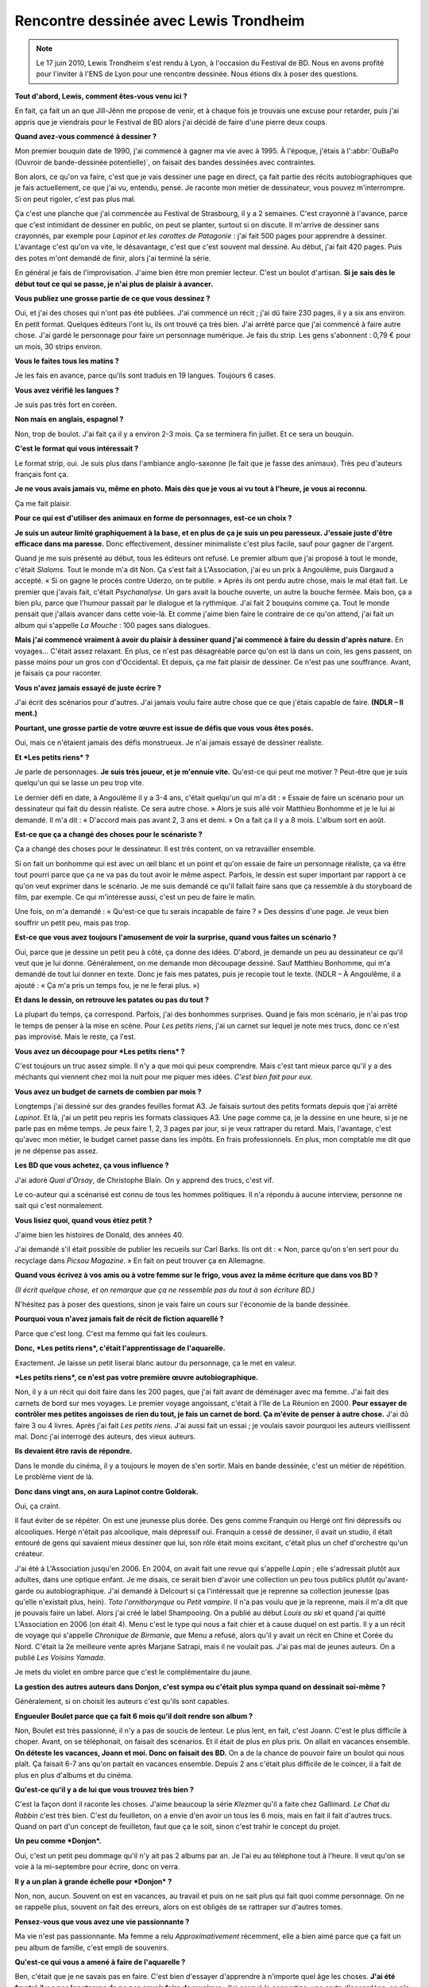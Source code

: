 Rencontre dessinée avec Lewis Trondheim
=======================================

.. note:: Le 17 juin 2010, Lewis Trondheim s'est rendu à Lyon, à l'occasion du Festival de BD. Nous en avons profité pour l'inviter à l'ENS de Lyon pour une rencontre dessinée. Nous étions dix à poser des questions.

**Tout d'abord, Lewis, comment êtes-vous venu ici ?**

En fait, ça fait un an que Jill-Jênn me propose de venir, et à chaque fois je trouvais une excuse pour retarder, puis j'ai appris que je viendrais pour le Festival de BD alors j'ai décidé de faire d'une pierre deux coups.

**Quand avez-vous commencé à dessiner ?**

Mon premier bouquin date de 1990, j'ai commencé à gagner ma vie avec à 1995. À l'époque, j'étais à l':abbr:`OuBaPo (Ouvroir de bande-dessinée potentielle)`, on faisait des bandes dessinées avec contraintes.

Bon alors, ce qu'on va faire, c'est que je vais dessiner une page en direct, ça fait partie des récits autobiographiques que je fais actuellement, ce que j'ai vu, entendu, pensé. Je raconte mon métier de dessinateur, vous pouvez m'interrompre. Si on peut rigoler, c'est pas plus mal.

Ça c'est une planche que j'ai commencée au Festival de Strasbourg, il y a 2 semaines. C'est crayonné à l'avance, parce que c'est intimidant de dessiner en public, on peut se planter, surtout si on discute. Il m'arrive de dessiner sans crayonnés, par exemple pour *Lapinot et les carottes de Patagonie* : j'ai fait 500 pages pour apprendre à dessiner. L'avantage c'est qu'on va vite, le désavantage, c'est que c'est souvent mal dessiné. Au début, j'ai fait 420 pages. Puis des potes m'ont demandé de finir, alors j'ai terminé la série.

En général je fais de l'improvisation. J'aime bien être mon premier lecteur. C'est un boulot d'artisan. **Si je sais dès le début tout ce qui se passe, je n'ai plus de plaisir à avancer.**

**Vous publiez une grosse partie de ce que vous dessinez ?**

Oui, et j'ai des choses qui n'ont pas été publiées. J'ai commencé un récit ; j'ai dû faire 230 pages, il y a six ans environ. En petit format. Quelques éditeurs l'ont lu, ils ont trouvé ça très bien. J'ai arrêté parce que j'ai commencé à faire autre chose. J'ai gardé le personnage pour faire un personnage numérique. Je fais du strip. Les gens s'abonnent : 0,79 € pour un mois, 30 strips environ.

**Vous le faites tous les matins ?**

Je les fais en avance, parce qu'ils sont traduis en 19 langues. Toujours 6 cases.

**Vous avez vérifié les langues ?**

Je suis pas très fort en coréen.

**Non mais en anglais, espagnol ?**

Non, trop de boulot. J'ai fait ça il y a environ 2-3 mois. Ça se terminera fin juillet. Et ce sera un bouquin.

**C'est le format qui vous intéressait ?**

Le format strip, oui. Je suis plus dans l'ambiance anglo-saxonne (le fait que je fasse des animaux). Très peu d'auteurs français font ça.

**Je ne vous avais jamais vu, même en photo. Mais dès que je vous ai vu tout à l'heure, je vous ai reconnu.**

Ça me fait plaisir.

**Pour ce qui est d'utiliser des animaux en forme de personnages, est-ce un choix ?**

**Je suis un auteur limité graphiquement à la base, et en plus de ça je suis un peu paresseux. J'essaie juste d'être efficace dans ma paresse.** Donc effectivement, dessiner minimaliste c'est plus facile, sauf pour gagner de l'argent.

Quand je me suis présenté au début, tous les éditeurs ont refusé. Le premier album que j'ai proposé à tout le monde, c'était *Slaloms*. Tout le monde m'a dit Non. Ça s'est fait à L'Association, j'ai eu un prix à Angoulême, puis Dargaud a accepté. « Si on gagne le procès contre Uderzo, on te publie. » Après ils ont perdu autre chose, mais le mal était fait. Le premier que j'avais fait, c'était *Psychanalyse*. Un gars avait la bouche ouverte, un autre la bouche fermée. Mais bon, ça a bien plu, parce que l'humour passait par le dialogue et la rythmique. J'ai fait 2 bouquins comme ça. Tout le monde pensait que j'allais avancer dans cette voie-là. Et comme j'aime bien faire le contraire de ce qu'on attend, j'ai fait un album qui s'appelle *La Mouche* : 100 pages sans dialogues.

**Mais j'ai commencé vraiment à avoir du plaisir à dessiner quand j'ai commencé à faire du dessin d'après nature.** En voyages… C'était assez relaxant. En plus, ce n'est pas désagréable parce qu'on est là dans un coin, les gens passent, on passe moins pour un gros con d'Occidental. Et depuis, ça me fait plaisir de dessiner. Ce n'est pas une souffrance. Avant, je faisais ça pour raconter.

**Vous n'avez jamais essayé de juste écrire ?**

J'ai écrit des scénarios pour d'autres. J'ai jamais voulu faire autre chose que ce que j'étais capable de faire. **(NDLR – Il ment.)**

**Pourtant, une grosse partie de votre œuvre est issue de défis que vous vous êtes posés.**

Oui, mais ce n'étaient jamais des défis monstrueux. Je n'ai jamais essayé de dessiner réaliste.

**Et *Les petits riens* ?**

Je parle de personnages. **Je suis très joueur, et je m'ennuie vite.** Qu'est-ce qui peut me motiver ? Peut-être que je suis quelqu'un qui se lasse un peu trop vite.

.. raw:: html

    <script>
    function toggle() {
        document.getElementById("cache").style.display = (document.getElementById("cache").style.display != "none") ? "none" : "block";
    }
    </script>

    <input type="button" onclick="toggle()" value="Attention, spoilers ! Ne cliquez ici que si vous avez lu toute la série Lapinot." />

    <div id="cache" style="background-color:#def;display:none;width:100%;">
    <p><strong>C'est pour ça que Lapinot est mort ?</strong></p>

    <p>C'était une logique dans l'album. C'était pas lui qui devait mourir à la base.</p>

    <p><strong>Qui devait mourir à la base ?</strong></p>

    <p>Ça devait être Titi. Le chien qui a le cancer. J'avais posé la question avant en dédicace. Si un personnage mourait, lequel voudriez-vous que ce soit ? 80 % voulaient que ce soit Lapinot qui meure. Richard, c'est un con en fait, pour ceux qui le connaissent. <em>Les gens ne veulent pas qu'il meure, ce ne serait plus drôle sinon.</em></p>
    </div>

Le dernier défi en date, à Angoulême il y a 3-4 ans, c'était quelqu'un qui m'a dit : « Essaie de faire un scénario pour un dessinateur qui fait du dessin réaliste. Ce sera autre chose. » Alors je suis allé voir Matthieu Bonhomme et je le lui ai demandé. Il m'a dit : « D'accord mais pas avant 2, 3 ans et demi. » On a fait ça il y a 8 mois. L'album sort en août.

**Est-ce que ça a changé des choses pour le scénariste ?**

Ça a changé des choses pour le dessinateur. Il est très content, on va retravailler ensemble.

Si on fait un bonhomme qui est avec un œil blanc et un point et qu'on essaie de faire un personnage réaliste, ça va être tout pourri parce que ça ne va pas du tout avoir le même aspect. Parfois, le dessin est super important par rapport à ce qu'on veut exprimer dans le scénario. Je me suis demandé ce qu'il fallait faire sans que ça ressemble à du storyboard de film, par exemple. Ce qui m'intéresse aussi, c'est un peu de faire le malin.

Une fois, on m'a demandé : « Qu'est-ce que tu serais incapable de faire ? » Des dessins d'une page. Je veux bien souffrir un petit peu, mais pas trop.

**Est-ce que vous avez toujours l'amusement de voir la surprise, quand vous faites un scénario ?**

Oui, parce que je dessine un petit peu à côté, ça donne des idées. D'abord, je demande un peu au dessinateur ce qu'il veut que je lui donne. Généralement, on me demande mon découpage dessiné. Sauf Matthieu Bonhomme, qui m'a demandé de tout lui donner en texte. Donc je fais mes patates, puis je recopie tout le texte. (NDLR – À Angoulême, il a ajouté : « Ça m'a pris un temps fou, je ne le ferai plus. »)

**Et dans le dessin, on retrouve les patates ou pas du tout ?**

La plupart du temps, ça correspond. Parfois, j'ai des bonhommes surprises. Quand je fais mon scénario, je n'ai pas trop le temps de penser à la mise en scène. Pour *Les petits riens*, j'ai un carnet sur lequel je note mes trucs, donc ce n'est pas improvisé. Mais le reste, ça l'est.

**Vous avez un découpage pour *Les petits riens* ?**

C'est toujours un truc assez simple. Il n'y a que moi qui peux comprendre. Mais c'est tant mieux parce qu'il y a des méchants qui viennent chez moi la nuit pour me piquer mes idées. *C'est bien fait pour eux.*

**Vous avez un budget de carnets de combien par mois ?**

Longtemps j'ai dessiné sur des grandes feuilles format A3. Je faisais surtout des petits formats depuis que j'ai arrêté *Lapinot*. Et là, j'ai un petit peu repris les formats classiques A3. Une page comme ça, je la dessine en une heure, si je ne parle pas en même temps. Je peux faire 1, 2, 3 pages par jour, si je veux rattraper du retard. Mais, l'avantage, c'est qu'avec mon métier, le budget carnet passe dans les impôts. En frais professionnels. En plus, mon comptable me dit que je ne dépense pas assez.

**Les BD que vous achetez, ça vous influence ?**

J'ai adoré *Quai d'Orsay*, de Christophe Blain. On y apprend des trucs, c'est vif.

Le co-auteur qui a scénarisé est connu de tous les hommes politiques. Il n'a répondu à aucune interview, personne ne sait qui c'est normalement.

.. **Il y avait une arrière-pensée dans la BD *Quai d'Orsay* ?**

.. — Mais alors ? Vous êtes villepiniste. Mais en fait il ne l'est pas du tout. (Dark Vador.) J'aime bien être assez surpris, quand je lis des bandes dessinées.

**Vous lisiez quoi, quand vous étiez petit ?**

J'aime bien les histoires de Donald, des années 40.

.. (À moi.) Ça doit bien t'amuser, de noter le nom de […] ?

J'ai demandé s'il était possible de publier les recueils sur Carl Barks. Ils ont dit : « Non, parce qu'on s'en sert pour du recyclage dans *Picsou Magazine*. » En fait on peut trouver ça en Allemagne.

**Quand vous écrivez à vos amis ou à votre femme sur le frigo, vous avez la même écriture que dans vos BD ?**

*(Il écrit quelque chose, et on remarque que ça ne ressemble pas du tout à son écriture BD.)*

N'hésitez pas à poser des questions, sinon je vais faire un cours sur l'économie de la bande dessinée.

**Pourquoi vous n'avez jamais fait de récit de fiction aquarellé ?**

Parce que c'est long. C'est ma femme qui fait les couleurs.

**Donc, *Les petits riens*, c'était l'apprentissage de l'aquarelle.**

Exactement. Je laisse un petit liserai blanc autour du personnage, ça le met en valeur.

***Les petits riens*, ce n'est pas votre première œuvre autobiographique.**

Non, il y a un récit qui doit faire dans les 200 pages, que j'ai fait avant de déménager avec ma femme. J'ai fait des carnets de bord sur mes voyages. Le premier voyage angoissant, c'était à l'île de La Réunion en 2000. **Pour essayer de contrôler mes petites angoisses de rien du tout, je fais un carnet de bord. Ça m'évite de penser à autre chose.** J'ai dû faire 3 ou 4 livres. Après j'ai fait *Les petits riens*. J'ai aussi fait un essai ; je voulais savoir pourquoi les auteurs vieillissent mal. Donc j'ai interrogé des auteurs, des vieux auteurs.

**Ils devaient être ravis de répondre.**

Dans le monde du cinéma, il y a toujours le moyen de s'en sortir. Mais en bande dessinée, c'est un métier de répétition. Le problème vient de là.

**Donc dans vingt ans, on aura Lapinot contre Goldorak.**

Oui, ça craint.

Il faut éviter de se répéter. On est une jeunesse plus dorée. Des gens comme Franquin ou Hergé ont fini dépressifs ou alcooliques. Hergé n'était pas alcoolique, mais dépressif oui. Franquin a cessé de dessiner, il avait un studio, il était entouré de gens qui savaient mieux dessiner que lui, son rôle était moins excitant, c'était plus un chef d'orchestre qu'un créateur.

J'ai été à L'Association jusqu'en 2006. En 2004, on avait fait une revue qui s'appelle *Lapin* ; elle s'adressait plutôt aux adultes, dans une optique enfant. Je me disais, ce serait bien d'avoir une collection un peu tous publics plutôt qu'avant-garde ou autobiographique. J'ai demandé à Delcourt si ça l'intéressait que je reprenne sa collection jeunesse (pas qu'elle n'existait plus, hein). *Toto l'ornithorynque* ou *Petit vampire*. Il n'a pas voulu que je la reprenne, mais il m'a dit que je pouvais faire un label. Alors j'ai créé le label Shampooing. On a publié au début *Louis au ski* et quand j'ai quitté L'Association en 2006 (on était 4). Menu c'est le type qui nous a fait chier et à cause duquel on est partis. Il y a un récit de voyage qui s'appelle *Chronique de Birmanie*, que Menu a refusé, alors qu'il y avait un récit en Chine et Corée du Nord. C'était la 2e meilleure vente après Marjane Satrapi, mais il ne voulait pas. J'ai pas mal de jeunes auteurs. On a publié *Les Voisins Yamada*.

Je mets du violet en ombre parce que c'est le complémentaire du jaune.

**La gestion des autres auteurs dans Donjon, c'est sympa ou c'était plus sympa quand on dessinait soi-même ?**

Généralement, si on choisit les auteurs c'est qu'ils sont capables.

**Engueuler Boulet parce que ça fait 6 mois qu'il doit rendre son album ?**

Non, Boulet est très passionné, il n'y a pas de soucis de lenteur. Le plus lent, en fait, c'est Joann. C'est le plus difficile à choper. Avant, on se téléphonait, on faisait des scénarios. Et il était de plus en plus pris. On allait en vacances ensemble. **On déteste les vacances, Joann et moi. Donc on faisait des BD.** On a de la chance de pouvoir faire un boulot qui nous plaît. Ça faisait 6-7 ans qu'on partait en vacances ensemble. Depuis 2 ans c'était plus difficile de le coincer, il a fait de plus en plus d'albums et du cinéma.

.. **Il ressemble à quoi dans la vraie vie ?**

.. C'est quelqu'un qui a besoin de plaire. Il a toujours envie qu'on l'aime, qu'on l'apprécie. Parfois il est chiant. Mais moi aussi ! Comme une sorte de… Évidemment ça peut être cruel, mais parfois je trouve une vanne mais je la dis.

**Qu'est-ce qu'il y a de lui que vous trouvez très bien ?**

C'est la façon dont il raconte les choses. J'aime beaucoup la série *Klezmer* qu'il a faite chez Gallimard. *Le Chat du Rabbin* c'est très bien. C'est du feuilleton, on a envie d'en avoir un tous les 6 mois, mais en fait il fait d'autres trucs. Quand on part d'un concept de feuilleton, faut que ça le soit, sinon c'est trahir le concept du projet.

**Un peu comme *Donjon*.**

Oui, c'est un petit peu dommage qu'il n'y ait pas 2 albums par an. Je l'ai eu au téléphone tout à l'heure. Il veut qu'on se voie à la mi-septembre pour écrire, donc on verra.

**Il y a un plan à grande échelle pour *Donjon* ?**

Non, non, aucun. Souvent on est en vacances, au travail et puis on ne sait plus qui fait quoi comme personnage. On ne se rappelle plus, souvent on fait des erreurs, alors on est obligés de se rattraper sur d'autres tomes.

**Pensez-vous que vous avez une vie passionnante ?**

Ma vie n'est pas passionnante. Ma femme a relu *Approximativement* récemment, elle a bien aimé parce que ça fait un peu album de famille, c'est empli de souvenirs.

**Qu'est-ce qui vous a amené à faire de l'aquarelle ?**

Ben, c'était que je ne savais pas en faire. C'est bien d'essayer d'apprendre à n'importe quel âge les choses. **J'ai été frustré il y a pas longtemps de ne pas savoir faire de musique.** J'ai essayé le concertina, une sorte d'accordéon, ça n'a pas marché. Puis **j'ai fait du ukulélé**, je suis content, il y a des trucs qui sortent avec. On a fait la bande son de *Allez raconte*. Avec un copain sur Internet on jouait au poker en ligne (pas du vrai argent). Il m'a montré qu'il faisait de l'animation Flash, on a fait un truc ensemble. Il y avait une basse, un ukulélé, une guimbarde vietnamienne. Après, il ne s'agit pas d'en faire plein. C'est trop de boulot, de contraintes, de consensus. Ça ne me plaît pas. **J'adore avoir un papier, un crayon et faire un dessin en 5-10 minutes, c'est la force de la bande dessinée.** Alors que si on veut faire un dessin animé, ça prend du temps. Je pense que la bande dessinée a son avenir, il y aura toujours quelque chose à faire avec le dessin et le texte.

**Ça permet de faire des œuvres qu'on ne pourrait pas avoir au cinéma. Par exemple, un tome de Larcenet sur son service militaire. Ça ne serait pas possible de l'adapter à la télé.**

L'avantage de la bande dessinée, c'est toute la liberté créative qui est là. Il y a un réservoir incroyable de création. Des choses à apprendre.

**Vous n'en êtes pas trop content, de l'adaptation de *La Mouche* ?**

J'ai dû co-écrire une vingtaine d'épisodes. J'en ai vu quelques-uns, je ne reconnaissais même pas mes scénarios. Il y a un problème de confiance. Le réalisateur s'approprie le travail du scénariste, c'est le maître d'œuvre. Le scénariste passe en second. Il crée du matériau dans lequel le réalisateur va piocher pour faire son travail.


Hé, ça fait une heure ! J'ai presque fini, vous allez pouvoir voir le match de foot de merde.

**C'est l'équipe qui fout la merde ou le foot ?**

L'équipe. C'est pas mal, le foot, il peut y avoir de très bons matchs.

.. — [Lecture de passage]

.. — Il s'est endormi au volant, on était dans la montagne, il y avait un camion qui passait. Je ne sais pas comment on s'en est sorti.

.. — Ça soulève une question,

Qu'est-ce qu'on peut raconter en autobiographie ? Moi je me mets en scène, et je me moque de moi. J'évite de me moquer des autres (à part Joann Sfar), parce que c'est une question de respect. Ça trouble un petit peu les relations, les gens se disent : « Attends, est-ce que je peux dire ça ? parce que tu vas le raconter après… »

**Est-ce que vos lecteurs analystes vous permettent de vous aider à vous comprendre ?**

Non non. Je suis mon premier analyste, je me rends compte de choses en dessinant. Il y a des choses qui transparaissent, mais je pense que ça fait partie du jeu.

.. — Vous êtes un peu une figure d'éditeur indépendant. […] Qui ne mérite pas les pompiers ?

.. — D'une part, il y a des gens comme Larcenet et Satrapi qui vendent entre 100 et 200 000 exemplaires. Il y a plein de trucs autobiographiques qui sont mauvais, il y a des gens pédants. Il y a une série chez Dupuis qui s'appelle Nombril, je trouve ça très bien. C'est intelligent, drôle, et ça marche.

.. - [Spirou]

.. — Franquin n'aimait pas Commun. Ça plaît à plein de lecteurs. Il y a des éditeurs, ce ne sont pas des philanthropes. Ils ont besoin de choses qui se vendent. On aura besoin des Tuniques Bleues, Largo Winch, XIII pour donner la chance aux jeunes auteurs. La bande dessinée c'est un art moderne, reproductible. Chacun a le droit de parler, de dire ce qu'il veut. On peut être déprimé du fait qu'il y ait des albums qui marchent alors qu'ils sont nuls, mais ça sert à rien. Il vaut mieux se concentrer sur ce qu'on fait.

**Pour pouvoir en vivre, il faut que ça plaise à beaucoup de personnes.**

Oui, au moins 10 000 personnes. **En France, c'est plus facile de vivre de la bande dessinée. Parce qu'on a plus de chances d'être publié. Il y a tellement d'éditeurs…**

Le problème des héros comme Lapinot, c'est que c'est un héros qui est un peu trop transparent, il faut des personnages secondaires un peu plus forts pour donner le relief, un peu comme Spirou et Fantasio.

**C'est quoi vos tomes de Tintin préférés ?**

*Les Bijoux de la Castafiore*. Excellent scénario.

**Merci Lewis !**
